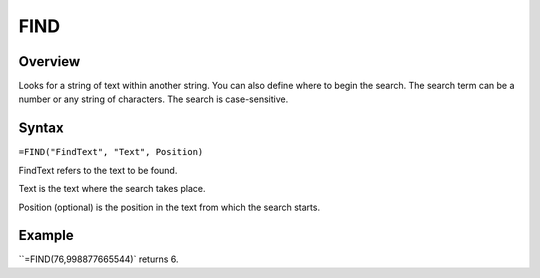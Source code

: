 ====
FIND
====

Overview
--------

Looks for a string of text within another string. You can also define where to begin the search. The search term can be a number or any string of characters. The search is case-sensitive.

Syntax
------

``=FIND("FindText", "Text", Position)``

FindText refers to the text to be found.

Text is the text where the search takes place.

Position (optional) is the position in the text from which the search starts.

Example
-------

``=FIND(76,998877665544)` returns 6. 

